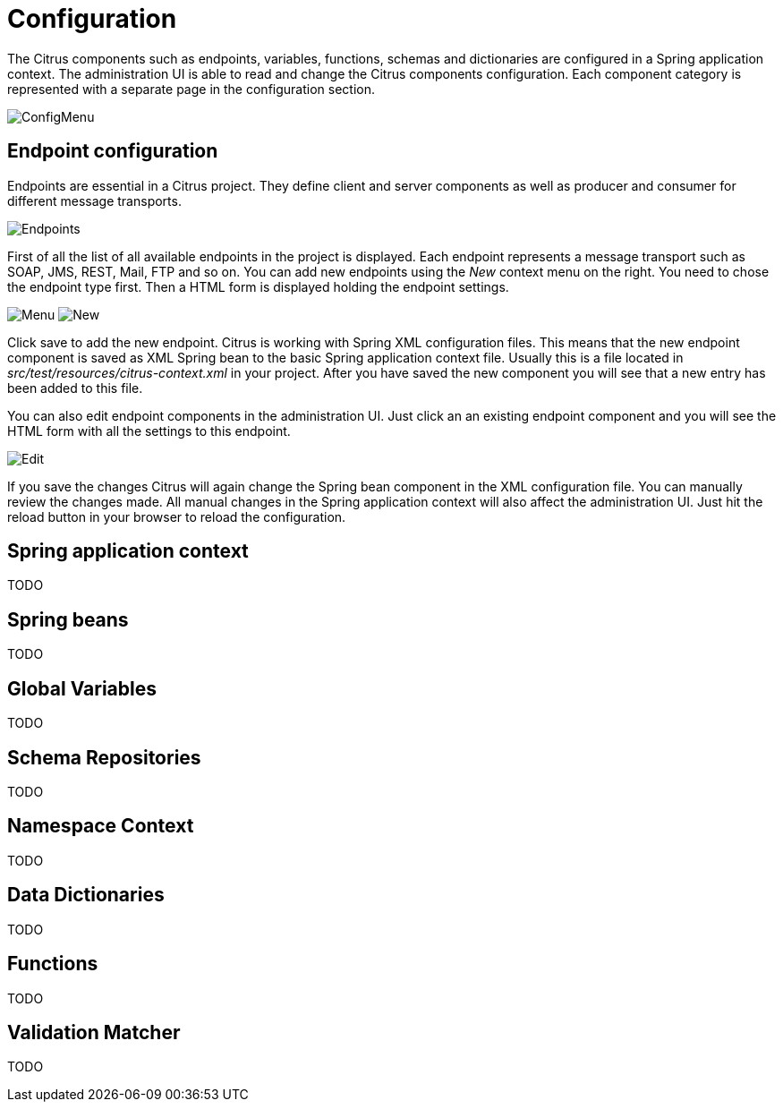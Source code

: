 [[configuration]]
= Configuration

The Citrus components such as endpoints, variables, functions, schemas and dictionaries are configured in a Spring application context.
The administration UI is able to read and change the Citrus components configuration. Each component category is represented with a separate page
in the configuration section.

image:screenshots/config-menu.png[ConfigMenu]

[[config-endpoints]]
== Endpoint configuration

Endpoints are essential in a Citrus project. They define client and server components as well as producer and consumer for different message transports.

image:screenshots/config-endpoints.png[Endpoints]

First of all the list of all available endpoints in the project is displayed. Each endpoint represents a message transport such as SOAP, JMS, REST, Mail, FTP and so on.
You can add new endpoints using the _New_ context menu on the right. You need to chose the endpoint type first. Then a HTML form is displayed holding the endpoint settings.

image:screenshots/config-endpoints-menu.png[Menu]
image:screenshots/config-endpoints-new.png[New]

Click save to add the new endpoint. Citrus is working with Spring XML configuration files. This means that the new endpoint component is saved as XML Spring bean to the basic
Spring application context file. Usually this is a file located in _src/test/resources/citrus-context.xml_ in your project. After you have saved the new component you will see that a new
entry has been added to this file.

You can also edit endpoint components in the administration UI. Just click an an existing endpoint component and you will see the HTML form with all the settings to this endpoint.

image:screenshots/config-endpoints-edit.png[Edit]

If you save the changes Citrus will again change the Spring bean component in the XML configuration file. You can manually review the changes made. All manual changes in the Spring application context
will also affect the administration UI. Just hit the reload button in your browser to reload the configuration.

[[config-application-context]]
== Spring application context

TODO

[[config-spring-beans]]
== Spring beans

TODO

[[config-global-variables]]
== Global Variables

TODO

[[config-schemas]]
== Schema Repositories

TODO

[[config-namespace]]
== Namespace Context

TODO

[[config-dictionaries]]
== Data Dictionaries

TODO

[[config-functions]]
== Functions

TODO

[[config-matcher]]
== Validation Matcher

TODO
